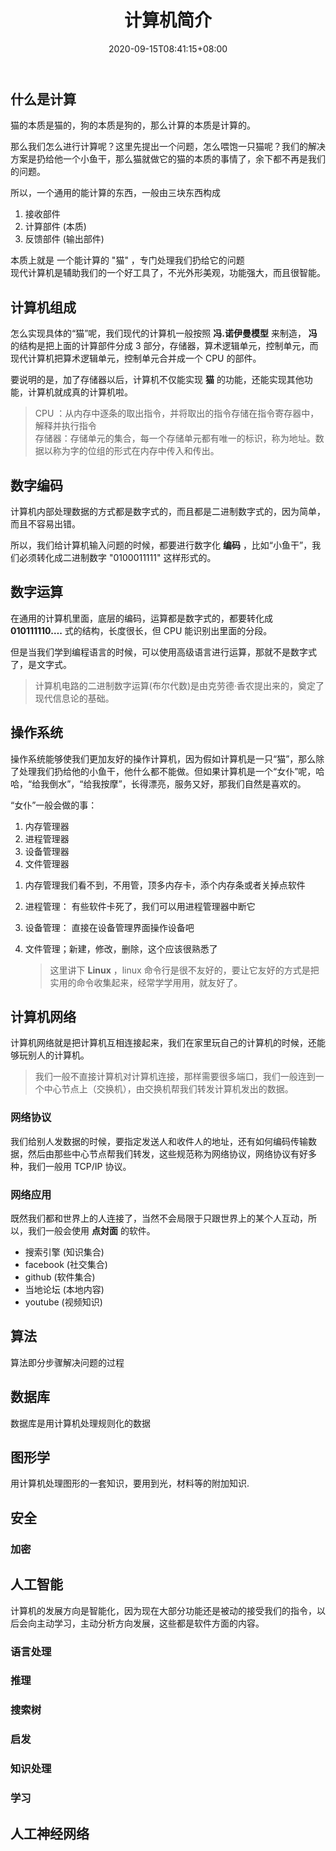#+TITLE: 计算机简介
#+TAGS[]: 计算机,computer
#+CATEGORIES[]: 技术
#+DATE: 2020-09-15T08:41:15+08:00
#+DRAFT: false

** 什么是计算
猫的本质是猫的，狗的本质是狗的，那么计算的本质是计算的。

那么我们怎么进行计算呢？这里先提出一个问题，怎么喂饱一只猫呢？我们的解决方案是扔给他一个小鱼干，那么猫就做它的猫的本质的事情了，余下都不再是我们的问题。
# more
所以，一个通用的能计算的东西，一般由三块东西构成
1. 接收部件
2. 计算部件 (本质)
3. 反馈部件 (输出部件)

本质上就是 一个能计算的 "猫" ，专门处理我们扔给它的问题 \\
现代计算机是辅助我们的一个好工具了，不光外形美观，功能强大，而且很智能。

** 计算机组成
   怎么实现具体的“猫”呢，我们现代的计算机一般按照 *冯.诺伊曼模型* 来制造，
   *冯* 的结构是把上面的计算部件分成 3 部分，存储器，算术逻辑单元，控制单元，而现代计算机把算术逻辑单元，控制单元合并成一个 CPU 的部件。

   要说明的是，加了存储器以后，计算机不仅能实现 *猫* 的功能，还能实现其他功能，计算机就成真的计算机啦。

   #+begin_quote
   CPU ：从内存中逐条的取出指令，并将取出的指令存储在指令寄存器中，解释并执行指令 \\
   存储器：存储单元的集合，每一个存储单元都有唯一的标识，称为地址。数据以称为字的位组的形式在内存中传入和传出。
   #+end_quote

** 数字编码
   计算机内部处理数据的方式都是数字式的，而且都是二进制数字式的，因为简单，而且不容易出错。

   所以，我们给计算机输入问题的时候，都要进行数字化 *编码* ，比如“小鱼干”，我们必须转化成二进制数字 "0100011111" 这样形式的。

** 数字运算
   在通用的计算机里面，底层的编码，运算都是数字式的，都要转化成 *010111110....* 式的结构，长度很长，但 CPU 能识别出里面的分段。

   但是当我们学到编程语言的时候，可以使用高级语言进行运算，那就不是数字式了，是文字式。

   #+begin_quote
   计算机电路的二进制数字运算(布尔代数)是由克劳德·香农提出来的，奠定了现代信息论的基础。
   #+end_quote

** 操作系统
   操作系统能够使我们更加友好的操作计算机，因为假如计算机是一只“猫”，那么除了处理我们扔给他的小鱼干，他什么都不能做。但如果计算机是一个“女仆”呢，哈哈，“给我倒水”，“给我按摩”，长得漂亮，服务又好，那我们自然是喜欢的。

   “女仆”一般会做的事：
   1. 内存管理器
   2. 进程管理器
   3. 设备管理器
   4. 文件管理器


   1. 内存管理我们看不到，不用管，顶多内存卡，添个内存条或者关掉点软件
   2. 进程管理： 有些软件卡死了，我们可以用进程管理器中断它
   3. 设备管理： 直接在设备管理界面操作设备吧
   4. 文件管理；新建，修改，删除，这个应该很熟悉了

      #+begin_quote
      这里讲下 *Linux* ，linux 命令行是很不友好的，要让它友好的方式是把实用的命令收集起来，经常学学用用，就友好了。
      #+end_quote
** 计算机网络
   计算机网络就是把计算机互相连接起来，我们在家里玩自己的计算机的时候，还能够玩别人的计算机。

   #+begin_quote
   我们一般不直接计算机对计算机连接，那样需要很多端口，我们一般连到一个中心节点上（交换机），由交换机帮我们转发计算机发出的数据。
   #+end_quote

*** 网络协议
    我们给别人发数据的时候，要指定发送人和收件人的地址，还有如何编码传输数据，然后由那些中心节点帮我们转发，这些规范称为网络协议，网络协议有好多种，我们一般用 TCP/IP 协议。

*** 网络应用
    既然我们都和世界上的人连接了，当然不会局限于只跟世界上的某个人互动，所以，我们一般会使用 *点対面* 的软件。

    - 搜索引擎 (知识集合)
    - facebook (社交集合)
    - github (软件集合)
    - 当地论坛 (本地内容)
    - youtube (视频知识)

** 算法
   算法即分步骤解决问题的过程

** 数据库
   数据库是用计算机处理规则化的数据
** 图形学
   用计算机处理图形的一套知识，要用到光，材料等的附加知识.
** 安全
*** 加密
** 人工智能
   计算机的发展方向是智能化，因为现在大部分功能还是被动的接受我们的指令，以后会向主动学习，主动分析方向发展，这些都是软件方面的内容。
*** 语言处理
*** 推理
*** 搜索树
*** 启发
*** 知识处理
*** 学习
** 人工神经网络
